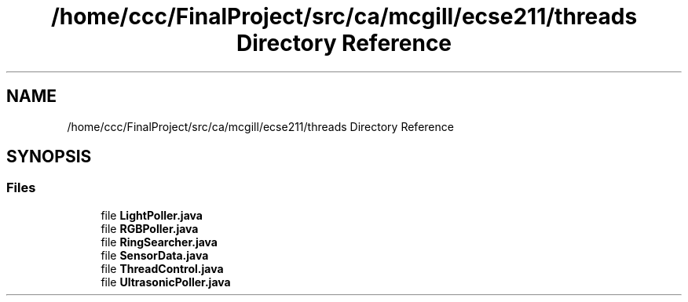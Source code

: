 .TH "/home/ccc/FinalProject/src/ca/mcgill/ecse211/threads Directory Reference" 3 "Thu Nov 15 2018" "Version 1.0" "ECSE211 - Fall 2018 - Final Project" \" -*- nroff -*-
.ad l
.nh
.SH NAME
/home/ccc/FinalProject/src/ca/mcgill/ecse211/threads Directory Reference
.SH SYNOPSIS
.br
.PP
.SS "Files"

.in +1c
.ti -1c
.RI "file \fBLightPoller\&.java\fP"
.br
.ti -1c
.RI "file \fBRGBPoller\&.java\fP"
.br
.ti -1c
.RI "file \fBRingSearcher\&.java\fP"
.br
.ti -1c
.RI "file \fBSensorData\&.java\fP"
.br
.ti -1c
.RI "file \fBThreadControl\&.java\fP"
.br
.ti -1c
.RI "file \fBUltrasonicPoller\&.java\fP"
.br
.in -1c
